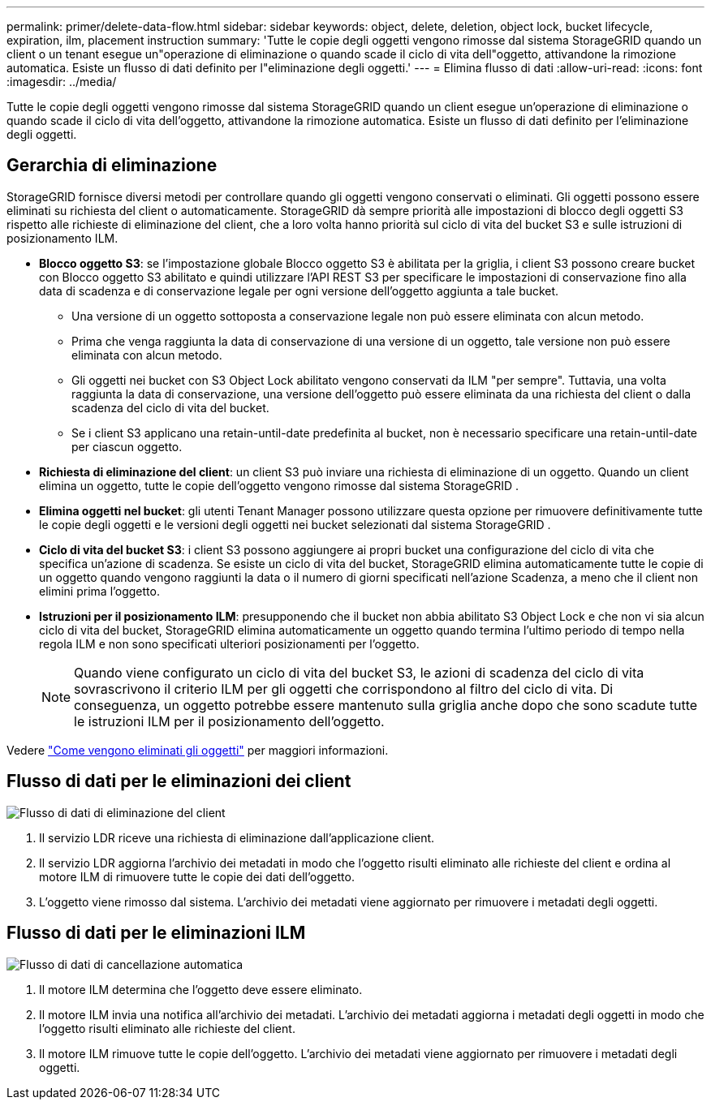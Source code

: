 ---
permalink: primer/delete-data-flow.html 
sidebar: sidebar 
keywords: object, delete, deletion, object lock, bucket lifecycle, expiration, ilm, placement instruction 
summary: 'Tutte le copie degli oggetti vengono rimosse dal sistema StorageGRID quando un client o un tenant esegue un"operazione di eliminazione o quando scade il ciclo di vita dell"oggetto, attivandone la rimozione automatica.  Esiste un flusso di dati definito per l"eliminazione degli oggetti.' 
---
= Elimina flusso di dati
:allow-uri-read: 
:icons: font
:imagesdir: ../media/


[role="lead"]
Tutte le copie degli oggetti vengono rimosse dal sistema StorageGRID quando un client esegue un'operazione di eliminazione o quando scade il ciclo di vita dell'oggetto, attivandone la rimozione automatica.  Esiste un flusso di dati definito per l'eliminazione degli oggetti.



== Gerarchia di eliminazione

StorageGRID fornisce diversi metodi per controllare quando gli oggetti vengono conservati o eliminati.  Gli oggetti possono essere eliminati su richiesta del client o automaticamente.  StorageGRID dà sempre priorità alle impostazioni di blocco degli oggetti S3 rispetto alle richieste di eliminazione del client, che a loro volta hanno priorità sul ciclo di vita del bucket S3 e sulle istruzioni di posizionamento ILM.

* *Blocco oggetto S3*: se l'impostazione globale Blocco oggetto S3 è abilitata per la griglia, i client S3 possono creare bucket con Blocco oggetto S3 abilitato e quindi utilizzare l'API REST S3 per specificare le impostazioni di conservazione fino alla data di scadenza e di conservazione legale per ogni versione dell'oggetto aggiunta a tale bucket.
+
** Una versione di un oggetto sottoposta a conservazione legale non può essere eliminata con alcun metodo.
** Prima che venga raggiunta la data di conservazione di una versione di un oggetto, tale versione non può essere eliminata con alcun metodo.
** Gli oggetti nei bucket con S3 Object Lock abilitato vengono conservati da ILM "per sempre".  Tuttavia, una volta raggiunta la data di conservazione, una versione dell'oggetto può essere eliminata da una richiesta del client o dalla scadenza del ciclo di vita del bucket.
** Se i client S3 applicano una retain-until-date predefinita al bucket, non è necessario specificare una retain-until-date per ciascun oggetto.


* *Richiesta di eliminazione del client*: un client S3 può inviare una richiesta di eliminazione di un oggetto.  Quando un client elimina un oggetto, tutte le copie dell'oggetto vengono rimosse dal sistema StorageGRID .
* *Elimina oggetti nel bucket*: gli utenti Tenant Manager possono utilizzare questa opzione per rimuovere definitivamente tutte le copie degli oggetti e le versioni degli oggetti nei bucket selezionati dal sistema StorageGRID .
* *Ciclo di vita del bucket S3*: i client S3 possono aggiungere ai propri bucket una configurazione del ciclo di vita che specifica un'azione di scadenza.  Se esiste un ciclo di vita del bucket, StorageGRID elimina automaticamente tutte le copie di un oggetto quando vengono raggiunti la data o il numero di giorni specificati nell'azione Scadenza, a meno che il client non elimini prima l'oggetto.
* *Istruzioni per il posizionamento ILM*: presupponendo che il bucket non abbia abilitato S3 Object Lock e che non vi sia alcun ciclo di vita del bucket, StorageGRID elimina automaticamente un oggetto quando termina l'ultimo periodo di tempo nella regola ILM e non sono specificati ulteriori posizionamenti per l'oggetto.
+

NOTE: Quando viene configurato un ciclo di vita del bucket S3, le azioni di scadenza del ciclo di vita sovrascrivono il criterio ILM per gli oggetti che corrispondono al filtro del ciclo di vita.  Di conseguenza, un oggetto potrebbe essere mantenuto sulla griglia anche dopo che sono scadute tutte le istruzioni ILM per il posizionamento dell'oggetto.



Vedere link:../ilm/how-objects-are-deleted.html["Come vengono eliminati gli oggetti"] per maggiori informazioni.



== Flusso di dati per le eliminazioni dei client

image::../media/delete_data_flow.png[Flusso di dati di eliminazione del client]

. Il servizio LDR riceve una richiesta di eliminazione dall'applicazione client.
. Il servizio LDR aggiorna l'archivio dei metadati in modo che l'oggetto risulti eliminato alle richieste del client e ordina al motore ILM di rimuovere tutte le copie dei dati dell'oggetto.
. L'oggetto viene rimosso dal sistema.  L'archivio dei metadati viene aggiornato per rimuovere i metadati degli oggetti.




== Flusso di dati per le eliminazioni ILM

image::../media/automatic_deletion_data_flow.png[Flusso di dati di cancellazione automatica]

. Il motore ILM determina che l'oggetto deve essere eliminato.
. Il motore ILM invia una notifica all'archivio dei metadati.  L'archivio dei metadati aggiorna i metadati degli oggetti in modo che l'oggetto risulti eliminato alle richieste del client.
. Il motore ILM rimuove tutte le copie dell'oggetto.  L'archivio dei metadati viene aggiornato per rimuovere i metadati degli oggetti.

